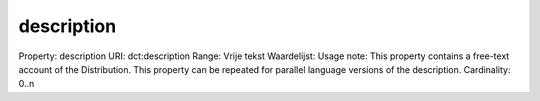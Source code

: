 description
===========

Property: description
URI: dct:description
Range: Vrije tekst
Waardelijst: 
Usage note: This property contains a free-text account of the Distribution. This property can be repeated for parallel language versions of the description.
Cardinality: 0..n
